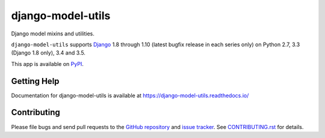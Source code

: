==================
django-model-utils
==================

.. image:: https://jazzband.co/static/img/badge.svg
   :target: https://jazzband.co/
   :alt: Jazzband
.. image:: https://secure.travis-ci.org/jazzband/django-model-utils.png?branch=master
   :target: http://travis-ci.org/jazzband/django-model-utils
.. image:: https://coveralls.io/repos/jazzband/django-model-utils/badge.png?branch=master
   :target: https://coveralls.io/r/jazzband/django-model-utils
.. image:: https://img.shields.io/pypi/v/django-model-utils.svg
   :target: https://crate.io/packages/django-model-utils

Django model mixins and utilities.

``django-model-utils`` supports `Django`_ 1.8 through 1.10 (latest bugfix
release in each series only) on Python 2.7, 3.3 (Django 1.8 only), 3.4 and 3.5.

.. _Django: http://www.djangoproject.com/

This app is available on `PyPI`_.

.. _PyPI: https://pypi.python.org/pypi/django-model-utils/


Getting Help
============

Documentation for django-model-utils is available at https://django-model-utils.readthedocs.io/


Contributing
============

Please file bugs and send pull requests to the `GitHub repository`_ and `issue
tracker`_. See `CONTRIBUTING.rst`_ for details.

.. _GitHub repository: https://github.com/jazzband/django-model-utils/
.. _issue tracker: https://github.com/jazzband/django-model-utils/issues
.. _CONTRIBUTING.rst: https://github.com/jazzband/django-model-utils/blob/master/CONTRIBUTING.rst
